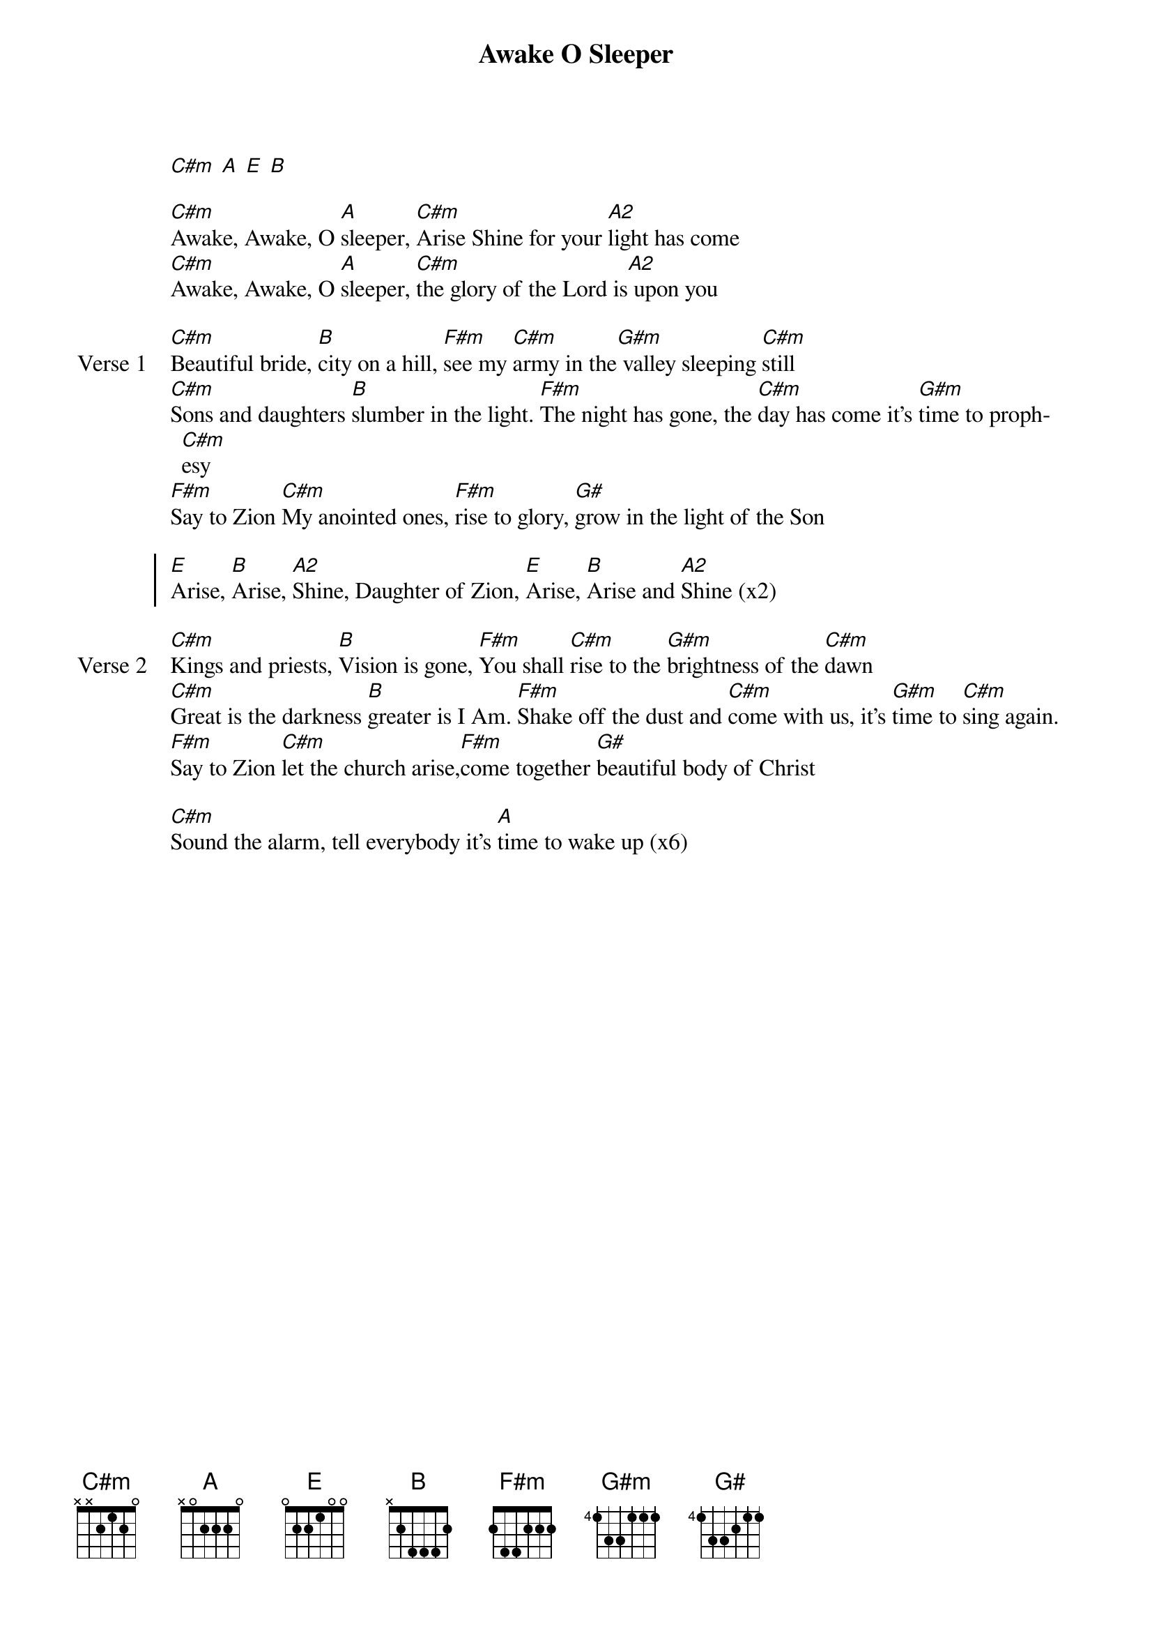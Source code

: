 {title: Awake O Sleeper}
{artist: Kelanie Gloeckler}
{key: E}

{start_of_verse}
[C#m] [A] [E] [B]
{end_of_verse}

{start_of_bridge}
[C#m]Awake, Awake, O [A]sleeper, [C#m]Arise Shine for your [A2]light has come
[C#m]Awake, Awake, O [A]sleeper, [C#m]the glory of the Lord is[A2] upon you
{end_of_bridge}

{start_of_verse: Verse 1}
[C#m]Beautiful bride, [B]city on a hill, [F#m]see my [C#m]army in the[G#m] valley sleeping [C#m]still
[C#m]Sons and daughters [B]slumber in the light. [F#m]The night has gone, the [C#m]day has come it's [G#m]time to proph[C#m]esy
[F#m]Say to Zion [C#m]My anointed ones, [F#m]rise to glory, [G#]grow in the light of the Son
{end_of_verse}

{start_of_chorus}
[E]Arise, [B]Arise, [A2]Shine, Daughter of Zion, [E]Arise, [B]Arise and [A2]Shine (x2)
{end_of_chorus}

{start_of_verse: Verse 2}
[C#m]Kings and priests, [B]Vision is gone, [F#m]You shall [C#m]rise to the [G#m]brightness of the [C#m]dawn
[C#m]Great is the darkness [B]greater is I Am. [F#m]Shake off the dust and [C#m]come with us, it's [G#m]time to [C#m]sing again.
[F#m]Say to Zion [C#m]let the church arise,[F#m]come together [G#]beautiful body of Christ
{end_of_verse}

{start_of_bridge}
[C#m]Sound the alarm, tell everybody it's [A]time to wake up (x6)
{end_of_bridge}
